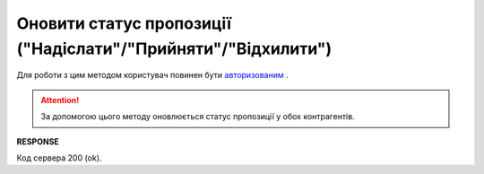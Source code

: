 ###################################################################
**Оновити статус пропозиції ("Надіслати"/"Прийняти"/"Відхилити")**
###################################################################

Для роботи з цим методом користувач повинен бути `авторизованим <https://wiki.edin.ua/uk/latest/E_SPEC/EDIN_2_0/API_2_0/Methods/Authorization.html>`__ .

.. attention::
    За допомогою цього методу оновлюється статус пропозиції у обох контрагентів. 

.. csv-table:: 
  :file: UpdateAgreementStatus.csv
  :widths:  10, 41
  :stub-columns: 0

**RESPONSE**

Код сервера 200 (ok).